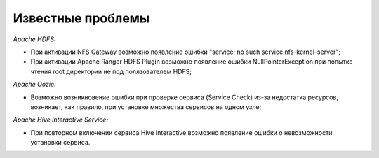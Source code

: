 Известные проблемы
------------------

*Apache HDFS:*

+ При активации NFS Gateway возможно появление ошибки "service: no such service nfs-kernel-server";
+ При активации Apache Ranger HDFS Plugin возможно появление ошибки NullPointerException при попытке чтения root директории не под поллзователем HDFS;

*Apache Oozie:*

+ Возможно возникновение ошибки при проверке сервиса (Service Check) из-за недостатка ресурсов, возникает, как правило, при установке множества сервисов на одном узле;

*Apache Hive Interactive Service:*

+ При повторном включении сервиса Hive Interactive возможно появление ошибки о невозможности установки сервиса.
